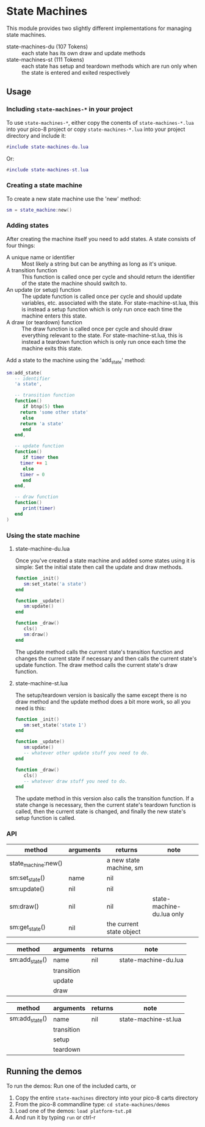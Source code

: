 * State Machines

This module provides two slightly different implementations for
managing state machines.

- state-machines-du (107 Tokens) :: each state has its own draw and
     update methods
- state-machines-st (111 Tokens) :: each state has setup and teardown
     methods which are run only when the state is entered and exited
     respectively

** Usage
*** Including ~state-machines-*~ in your project
   To use ~state-machines-*~, either copy the conents of ~state-machines-*.lua~
   into your pico-8 project or copy ~state-machines-*.lua~ into your project
   directory and include it:

   #+begin_src lua
#include state-machines-du.lua
   #+end_src
   
   Or:

   #+begin_src lua
#include state-machines-st.lua
   #+end_src

*** Creating a state machine
    To create a new state machine use the 'new' method:

   #+begin_src lua
sm = state_machine:new()
   #+end_src

*** Adding states
    After creating the machine itself you need to add states. A state
    consists of four things:

    - A unique name or identifier :: Most likely a string but can be
         anything as long as it's unique.
    - A transition function :: This function is called once per cycle
         and should return the identifier of the state the machine
         should switch to.
    - An update (or setup) function :: The update function is called
         once per cycle and should update variables, etc. associated
         with the state. For state-machine-st.lua, this is instead a
         setup function which is only run once each time the machine
         enters this state.
    - A draw (or teardown) function :: The draw function is called
         once per cycle and should draw everything relevant to the
         state. For state-machine-st.lua, this is instead a teardown
         function which is only run once each time the machine exits
         this state.
	 

    Add a state to the machine using the 'add_state' method:

   #+begin_src lua
sm:add_state(
   -- identifier
   'a state',

   -- transition function
   function()
      if btnp(5) then
	 return 'some other state'
      else
	 return 'a state'
      end
   end,

   -- update function
   function()
      if timer then
	 timer += 1
      else
	 timer = 0
      end
   end,

   -- draw function
   function()
      print(timer)
   end
)
   #+end_src

*** Using the state machine

**** state-machine-du.lua
     Once you've created a state machine and added some states using it
     is simple: Set the initial state then call the update and draw
     methods.

    #+begin_src lua
function _init()
   sm:set_state('a state')
end

function _update()
   sm:update()
end

function _draw()
   cls()
   sm:draw()
end
    #+end_src
    
    The update method calls the current state's transition function
    and changes the current state if necessary and then calls the
    current state's update function. The draw method calls the current
    state's draw function.
    
**** state-machine-st.lua
     The setup/teardown version is basically the same except there is
     no draw method and the update method does a bit more work, so all
     you need is this:
     
    #+begin_src lua
function _init()
   sm:set_state('state 1')
end

function _update()
   sm:update()
   -- whatever other update stuff you need to do.
end

function _draw()
   cls()
   -- whatever draw stuff you need to do.
end
    #+end_src
     
    The update method in this version also calls the transition
    function. If a state change is necessary, then the current state's
    teardown function is called, then the current state is changed,
    and finally the new state's setup function is called.
    
*** API

    | method              | arguments  | returns                  | note                      |
    |---------------------+------------+--------------------------+---------------------------|
    | state_machine:new() |            | a new state machine, sm  |                           |
    | sm:set_state()      | name       | nil                      |                           |
    | sm:update()         | nil        | nil                      |                           |
    | sm:draw()           | nil        | nil                      | state-machine-du.lua only |
    | sm:get_state()      | nil        | the current state object |                           |


    | method              | arguments  | returns                  | note                      |
    |---------------------+------------+--------------------------+---------------------------|
    | sm:add_state()      | name       | nil                      | state-machine-du.lua      |
    |                     | transition |                          |                           |
    |                     | update     |                          |                           |
    |                     | draw       |                          |                           |


    | method              | arguments  | returns                  | note                      |
    |---------------------+------------+--------------------------+---------------------------|
    | sm:add_state()      | name       | nil                      | state-machine-st.lua      |
    |                     | transition |                          |                           |
    |                     | setup      |                          |                           |
    |                     | teardown   |                          |                           |

** Running the demos
   To run the demos: 
   Run one of the included carts, or
   1. Copy the entire ~state-machines~ directory into your pico-8 carts
      directory
   2. From the pico-8 commandline type: ~cd state-machines/demos~
   3. Load one of the demos: ~load platform-tut.p8~
   4. And run it by typing ~run~ or ctrl-r
